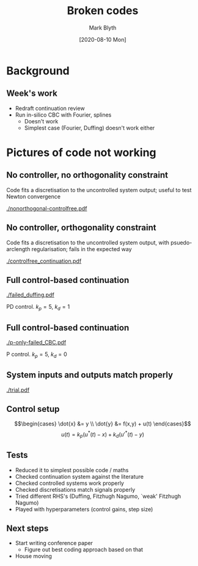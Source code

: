 #+OPTIONS: H:2 toc:nil
#+LATEX_CLASS: beamer
#+COLUMNS: %45ITEM %10BEAMER_env(Env) %10BEAMER_act(Act) %4BEAMER_col(Col) %8BEAMER_opt(Opt)
#+BEAMER_THEME: UoB
#+AUTHOR: Mark Blyth
#+TITLE: Broken codes
#+DATE: [2020-08-10 Mon]

* Background
** Week's work
   * Redraft continuation review
   * Run in-silico CBC with Fourier, splines
     * Doesn't work
     * Simplest case (Fourier, Duffing) doesn't work either
* Pictures of code not working
** No controller, no orthogonality constraint
Code fits a discretisation to the uncontrolled system output; useful to test Newton convergence

[[./nonorthogonal-controlfree.pdf]]

** No controller, orthogonality constraint
Code fits a discretisation to the uncontrolled system output, with psuedo-arclength regularisation; fails in the expected way

[[./controlfree_continuation.pdf]]

** Full control-based continuation
   
[[./failed_duffing.pdf]]

PD control. \(k_p=5,~k_d=1\)

** Full control-based continuation
   
[[./p-only-failed_CBC.pdf]]

P control. \(k_p=5,~k_d=0\)

** System inputs and outputs match properly

[[./trial.pdf]]

** Control setup
   \[\begin{cases}
      \dot{x} &= y \\
      \dot{y} &= f(x,y) + u(t)
     \end{cases}\]
\vfill
   \[u(t) = k_p(u^*(t) - x) + k_d(u'^{\ast}(t) - y)\]

** Tests
  * Reduced it to simplest possible code / maths
  * Checked continuation system against the literature
  * Checked controlled systems work properly
  * Checked discretisations match signals properly
  * Tried different RHS's (Duffing, Fitzhugh Nagumo, `weak' Fitzhugh Nagumo)
  * Played with hyperparameters (control gains, step size)

** Next steps
   * Start writing conference paper
     * Figure out best coding approach based on that
   * House moving
